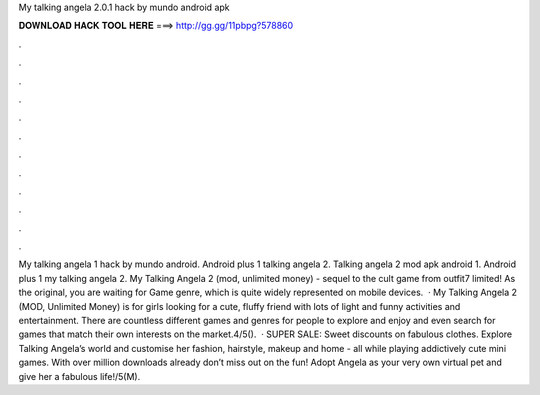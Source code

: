 My talking angela 2.0.1 hack by mundo android apk

𝐃𝐎𝐖𝐍𝐋𝐎𝐀𝐃 𝐇𝐀𝐂𝐊 𝐓𝐎𝐎𝐋 𝐇𝐄𝐑𝐄 ===> http://gg.gg/11pbpg?578860

.

.

.

.

.

.

.

.

.

.

.

.

My talking angela 1 hack by mundo android. Android plus 1 talking angela 2. Talking angela 2 mod apk android 1. Android plus 1 my talking angela 2. My Talking Angela 2 (mod, unlimited money) - sequel to the cult game from outfit7 limited! As the original, you are waiting for Game genre, which is quite widely represented on mobile devices.  · My Talking Angela 2 (MOD, Unlimited Money) is for girls looking for a cute, fluffy friend with lots of light and funny activities and entertainment. There are countless different games and genres for people to explore and enjoy and even search for games that match their own interests on the market.4/5().  · SUPER SALE: Sweet discounts on fabulous clothes. Explore Talking Angela’s world and customise her fashion, hairstyle, makeup and home - all while playing addictively cute mini games. With over million downloads already don’t miss out on the fun! Adopt Angela as your very own virtual pet and give her a fabulous life!/5(M).